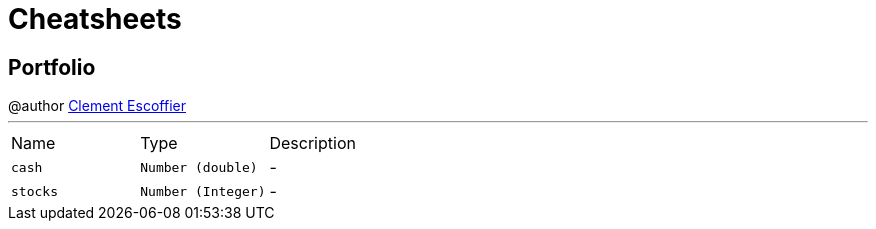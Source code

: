 = Cheatsheets

[[Portfolio]]
== Portfolio

++++
 @author <a href="http://escoffier.me">Clement Escoffier</a>
++++
'''

[cols=">25%,^25%,50%"]
[frame="topbot"]
|===
^|Name | Type ^| Description
|[[cash]]`cash`|`Number (double)`|-
|[[stocks]]`stocks`|`Number (Integer)`|-
|===

